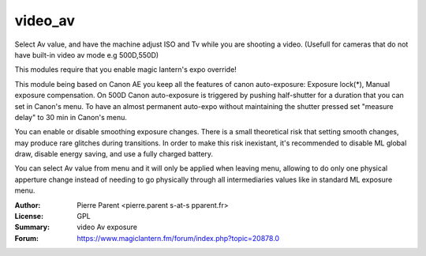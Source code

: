 video_av
=============

Select Av value, and have the machine adjust ISO and Tv while you are shooting a video.
(Usefull for cameras that do not have built-in video av mode e.g 500D,550D)

This modules require that you enable magic lantern's expo override!

This module being based on Canon AE you keep all the features of canon auto-exposure: Exposure lock(*), 
Manual exposure compensation. On 500D Canon auto-exposure is triggered by pushing half-shutter for a duration
that you can set in Canon's menu. To have an almost permanent auto-expo without maintaining the shutter pressed
set "measure delay" to 30 min in Canon's menu.

You can enable or disable smoothing exposure changes. There is a small theoretical risk that setting smooth changes, 
may produce rare glitches during transitions. In order to make this risk inexistant, it's recommended to disable ML global draw,
disable energy saving, and use a fully charged battery.

You can select Av value from menu and it will only be applied when leaving menu, allowing 
to do only one physical apperture change instead of needing to go physically through all
intermediaries values like in standard ML exposure menu.

:Author: Pierre Parent <pierre.parent s-at-s pparent.fr>
:License: GPL
:Summary: video Av exposure
:Forum: https://www.magiclantern.fm/forum/index.php?topic=20878.0
